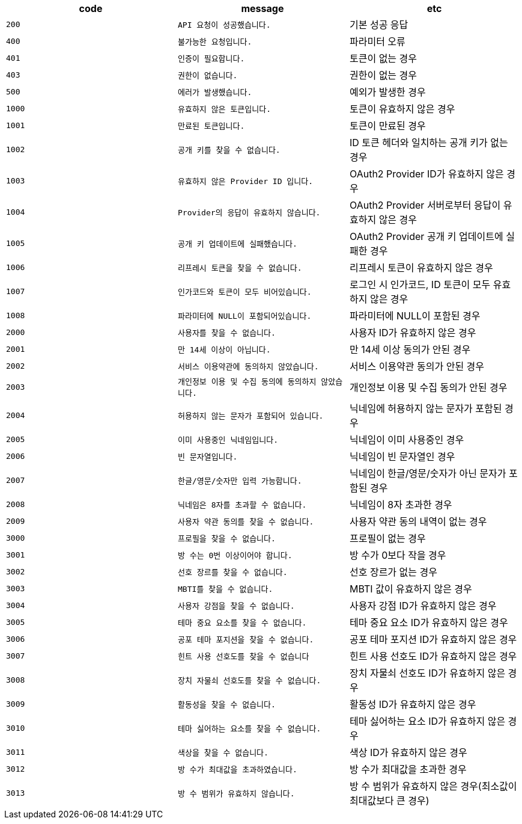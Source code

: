 
|===
|code|message|etc

|`+200+`	|`+API 요청이 성공했습니다.+`	|기본 성공 응답
|`+400+`	|`+불가능한 요청입니다.+`	|파라미터 오류
|`+401+`	|`+인증이 필요합니다.+`	|토큰이 없는 경우
|`+403+`	|`+권한이 없습니다.+`	|권한이 없는 경우
|`+500+`	|`+에러가 발생했습니다.+`	|예외가 발생한 경우
|`+1000+`	|`+유효하지 않은 토큰입니다.+`	|토큰이 유효하지 않은 경우
|`+1001+`	|`+만료된 토큰입니다.+`	|토큰이 만료된 경우
|`+1002+`	|`+공개 키를 찾을 수 없습니다.+`	|ID 토큰 헤더와 일치하는 공개 키가 없는 경우
|`+1003+`	|`+유효하지 않은 Provider ID 입니다.+`	|OAuth2 Provider ID가 유효하지 않은 경우
|`+1004+`	|`+Provider의 응답이 유효하지 않습니다.+`	|OAuth2 Provider 서버로부터 응답이 유효하지 않은 경우
|`+1005+`	|`+공개 키 업데이트에 실패했습니다.+`	|OAuth2 Provider 공개 키 업데이트에 실패한 경우
|`+1006+`	|`+리프레시 토큰을 찾을 수 없습니다.+`	|리프레시 토큰이 유효하지 않은 경우
|`+1007+`	|`+인가코드와 토큰이 모두 비어있습니다.+`	|로그인 시 인가코드, ID 토큰이 모두 유효하지 않은 경우
|`+1008+`	|`+파라미터에 NULL이 포함되어있습니다.+`	|파라미터에 NULL이 포함된 경우
|`+2000+`	|`+사용자를 찾을 수 없습니다.+`	|사용자 ID가 유효하지 않은 경우
|`+2001+`	|`+만 14세 이상이 아닙니다.+`	|만 14세 이상 동의가 안된 경우
|`+2002+`	|`+서비스 이용약관에 동의하지 않았습니다.+`	|서비스 이용약관 동의가 안된 경우
|`+2003+`	|`+개인정보 이용 및 수집 동의에 동의하지 않았습니다.+`	|개인정보 이용 및 수집 동의가 안된 경우
|`+2004+`	|`+허용하지 않는 문자가 포함되어 있습니다.+`	|닉네임에 허용하지 않는 문자가 포함된 경우
|`+2005+`	|`+이미 사용중인 닉네임입니다.+`	|닉네임이 이미 사용중인 경우
|`+2006+`	|`+빈 문자열입니다.+`	|닉네임이 빈 문자열인 경우
|`+2007+`	|`+한글/영문/숫자만 입력 가능합니다.+`	|닉네임이 한글/영문/숫자가 아닌 문자가 포함된 경우
|`+2008+`	|`+닉네임은 8자를 초과할 수 없습니다.+`	|닉네임이 8자 초과한 경우
|`+2009+`	|`+사용자 약관 동의를 찾을 수 없습니다.+`	|사용자 약관 동의 내역이 없는 경우
|`+3000+`	|`+프로필을 찾을 수 없습니다.+`	|프로필이 없는 경우
|`+3001+`	|`+방 수는 0번 이상이어야 합니다.+`	|방 수가 0보다 작을 경우
|`+3002+`	|`+선호 장르를 찾을 수 없습니다.+`	|선호 장르가 없는 경우
|`+3003+`	|`+MBTI를 찾을 수 없습니다.+`	|MBTI 값이 유효하지 않은 경우
|`+3004+`	|`+사용자 강점을 찾을 수 없습니다.+`	|사용자 강점 ID가 유효하지 않은 경우
|`+3005+`	|`+테마 중요 요소를 찾을 수 없습니다.+`	|테마 중요 요소 ID가 유효하지 않은 경우
|`+3006+`	|`+공포 테마 포지션을 찾을 수 없습니다.+`	|공포 테마 포지션 ID가 유효하지 않은 경우
|`+3007+`	|`+힌트 사용 선호도를 찾을 수 없습니다+`	|힌트 사용 선호도 ID가 유효하지 않은 경우
|`+3008+`	|`+장치 자물쇠 선호도를 찾을 수 없습니다.+`	|장치 자물쇠 선호도 ID가 유효하지 않은 경우
|`+3009+`	|`+활동성을 찾을 수 없습니다.+`	|활동성 ID가 유효하지 않은 경우
|`+3010+`	|`+테마 싫어하는 요소를 찾을 수 없습니다.+`	|테마 싫어하는 요소 ID가 유효하지 않은 경우
|`+3011+`	|`+색상을 찾을 수 없습니다.+`	|색상 ID가 유효하지 않은 경우
|`+3012+`	|`+방 수가 최대값을 초과하였습니다.+`	|방 수가 최대값을 초과한 경우
|`+3013+`	|`+방 수 범위가 유효하지 않습니다.+`	|방 수 범위가 유효하지 않은 경우(최소값이 최대값보다 큰 경우)

|===
